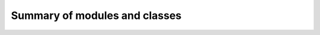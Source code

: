 Summary of modules and classes
------------------------------

.. autosummary::
    :recursive:
    :toctree: generated

    knowledge_net
